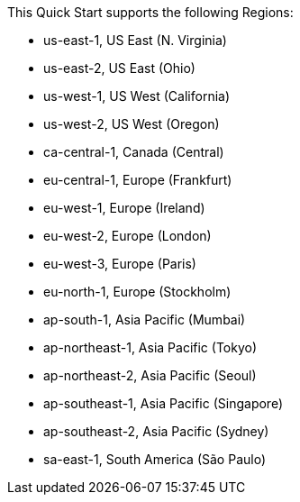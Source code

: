 This Quick Start supports the following Regions:

* us-east-1, US East (N. Virginia)
* us-east-2, US East (Ohio)
* us-west-1, US West (California)
* us-west-2, US West (Oregon)
* ca-central-1, Canada (Central)
* eu-central-1, Europe (Frankfurt)
* eu-west-1, Europe (Ireland)
* eu-west-2, Europe (London)
* eu-west-3, Europe (Paris)
* eu-north-1, Europe (Stockholm)
* ap-south-1, Asia Pacific (Mumbai)
* ap-northeast-1, Asia Pacific (Tokyo)
* ap-northeast-2, Asia Pacific (Seoul)
* ap-southeast-1, Asia Pacific (Singapore)
* ap-southeast-2, Asia Pacific (Sydney)
* sa-east-1, South America (São Paulo)

//Full list: https://docs.aws.amazon.com/general/latest/gr/rande.html
